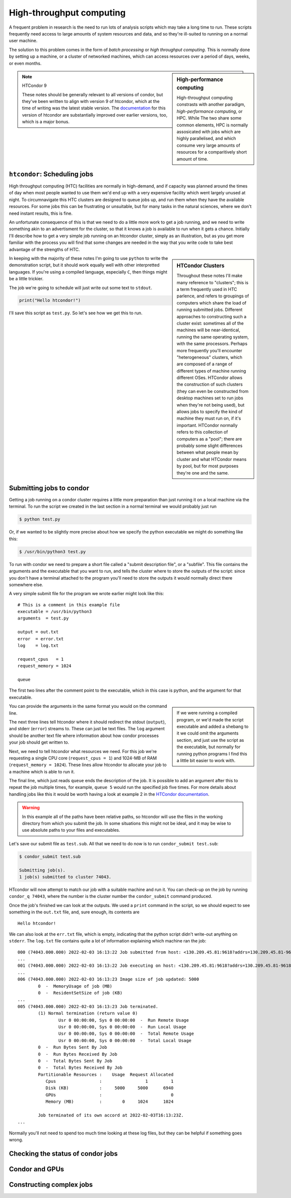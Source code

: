 High-throughput computing
=========================

A frequent problem in research is the need to run lots of analysis scripts which may take a long time to run.
These scripts frequently need access to large amounts of system resources and data, and so they're ill-suited to running on a normal user machine.

The solution to this problem comes in the form of *batch processing* or *high throughput computing*.
This is normally done by setting up a machine, or a cluster of networked machines, which can access resources over a period of days, weeks, or even months.


.. sidebar:: High-performance computing

   High-throughput computing constrasts with another paradigm, *high-performance computing*, or HPC.
   While The two share some common elements, HPC is normally assosicated with jobs which are highly parallelised, and which consume very large amounts of resources for a comparitively short amount of time.

.. note:: HTCondor 9

   These notes should be generally relevant to all versions of condor, but they've been written to align with version 9 of htcondor, which at the time of writing was the latest stable version.
   The `documentation <https://htcondor.readthedocs.io/en/feature/>`_ for this version of htcondor are substantially improved over earlier versions, too, which is a major bonus.
   

``htcondor``: Scheduling jobs
-----------------------------

High throughput computing (HTC) facilities are normally in high-demand, and if capacity was planned around the times of day when most people wanted to use them we'd end up with a very expensive facility which went largely unused at night.
To circumnavigate this HTC clusters are designed to queue jobs up, and run them when they have the available resources.
For some jobs this can be frustrating or unsuitable, but for many tasks in the natural sciences, where we don't need instant results, this is fine.

An unfortunate consequence of this is that we need to do a little more work to get a job running, and we need to write something akin to an advertisment for the cluster, so that it knows a job is available to run when it gets a chance.
Initially I'll describe how to get a very simple job running on an htcondor cluster, simply as an illustration, but as you get more familiar with the process you will find that some changes are needed in the way that you write code to take best advantage of the strengths of HTC.

.. sidebar:: HTCondor Clusters

	     Throughout these notes I'll make many reference to "clusters"; this is a term frequently used in HTC parlence, and refers to groupings of computers which share the load of running submitted jobs.
	     Different approaches to constructing such a cluster exist: sometimes all of the machines will be near-identical, running the same operating system, with the same processors.
	     Perhaps more frequently you'll encounter "heterogeneous" clusters, which are composed of a range of different types of machine running different OSes.
	     HTCondor allows the construction of such clusters (they can even be constructed from desktop machines set to run jobs when they're not being used), but allows jobs to specify the kind of machine they must run on, if it's important.
	     HTCondor normally refers to this collection of computers as a "pool"; there are probably some slight differences between what people mean by cluster and what HTCondor means by pool, but for most purposes they're one and the same.

In keeping with the majority of these notes I'm going to use ``python`` to write the demonstration script, but it should work equally well with other interpretted languages.
If you're using a compiled language, especially ``C``, then things might be a little trickier.

The job we're going to schedule will just write out some text to ``stdout``.

.. code-block:: python

		print("Hello htcondor!")

I'll save this script as ``test.py``.
So let's see how we get this to run.

Submitting jobs to condor
-------------------------

Getting a job running on a condor cluster requires a little more preparation than just running it on a local machine via the terminal.
To run the script we created in the last section in a normal terminal we would probably just run

.. code:: bash

	  $ python test.py

Or, if we wanted to be slightly more precise about how we specify the python executable we might do something like this:

.. code:: bash

	  $ /usr/bin/python3 test.py

To run with condor we need to prepare a short file called a "submit description file", or a "subfile".
This file contains the arguments and the executable that you want to run, and tells the cluster where to store the outputs of the script: since you don't have a terminal attached to the program you'll need to store the outputs it would normally direct there somewhere else.

A very simple submit file for the program we wrote earlier might look like this:

::
   
   # This is a comment in this example file
   executable = /usr/bin/python3
   arguments  = test.py

   output = out.txt
   error  = error.txt
   log    = log.txt

   request_cpus   = 1
   request_memory = 1024

   queue

The first two lines after the comment point to the executable, which in this case is python, and the argument for that executable.

.. sidebar::

   If we were running a compiled program, or we'd made the script executable and added a shebang to it we could omit the arguments section, and just use the script as the executable, but normally for running python programs I find this a little bit easier to work with.

You can provide the arguments in the same format you would on the command line.

The next three lines tell htcondor where it should redirect the stdout (``output``), and stderr (``error``) streams to.
These can just be text files.
The ``log`` argument should be another text file where information about how condor processes your job should get written to.

Next, we need to tell htcondor what resources we need.
For this job we're requesting a single CPU core (``request_cpus = 1``) and 1024-MB of RAM (``request_memory = 1024``).
These lines allow htcondor to allocate your job to a machine which is able to run it.

The final line, which just reads ``queue`` ends the description of the job.
It is possible to add an argument after this to repeat the job multiple times, for example, ``queue 5`` would run the specified job five times.
For more details about handling jobs like this it would be worth having a look at example 2 in the `HTCondor documentation <https://htcondor.readthedocs.io/en/latest/users-manual/submitting-a-job.html>`_.

.. warning:: In this example all of the paths have been relative paths, so htcondor will use the files in the working directory from which you submit the job.
	     In some situations this might not be ideal, and it may be wise to use absolute paths to your files and executables.

Let's save our submit file as ``test.sub``.
All that we need to do now is to run ``condor_submit test.sub``:

.. code:: bash

	  $ condor_submit test.sub
	  
	  Submitting job(s).
	  1 job(s) submitted to cluster 74043.

HTcondor will now attempt to match our job with a suitable machine and run it.
You can check-up on the job by running ``condor_q 74043``, where the number is the cluster number the ``condor_submit`` command produced.

Once the job's finished we can look at the outputs.
We used a ``print`` command in the script, so we should expect to see something in the ``out.txt`` file, and, sure enough, its contents are

::

   Hello htcondor!

We can also look at the ``err.txt`` file, which is empty, indicating that the python script didn't write-out anything on ``stderr``.
The ``log.txt`` file contains quite a lot of information explaining which machine ran the job:

::

   000 (74043.000.000) 2022-02-03 16:13:22 Job submitted from host: <130.209.45.81:9618?addrs=130.209.45.81-9618&alias=wiay.astro.gla.ac.uk&noUDP&sock=schedd_3970772_e555>
   ...
   001 (74043.000.000) 2022-02-03 16:13:22 Job executing on host: <130.209.45.81:9618?addrs=130.209.45.81-9618&alias=wiay.astro.gla.ac.uk&noUDP&sock=startd_3970772_e555>
   ...
   006 (74043.000.000) 2022-02-03 16:13:23 Image size of job updated: 5000
	   0  -  MemoryUsage of job (MB)
	   0  -  ResidentSetSize of job (KB)
   ...
   005 (74043.000.000) 2022-02-03 16:13:23 Job terminated.
	   (1) Normal termination (return value 0)
		   Usr 0 00:00:00, Sys 0 00:00:00  -  Run Remote Usage
		   Usr 0 00:00:00, Sys 0 00:00:00  -  Run Local Usage
		   Usr 0 00:00:00, Sys 0 00:00:00  -  Total Remote Usage
		   Usr 0 00:00:00, Sys 0 00:00:00  -  Total Local Usage
	   0  -  Run Bytes Sent By Job
	   0  -  Run Bytes Received By Job
	   0  -  Total Bytes Sent By Job
	   0  -  Total Bytes Received By Job
	   Partitionable Resources :    Usage  Request Allocated 
	      Cpus                 :                 1         1 
	      Disk (KB)            :     5000     5000      6940 
	      GPUs                 :                           0 
	      Memory (MB)          :        0     1024      1024 

	   Job terminated of its own accord at 2022-02-03T16:13:23Z.
   ...

Normally you'll not need to spend too much time looking at these log files, but they can be helpful if something goes wrong.

Checking the status of condor jobs
----------------------------------


Condor and GPUs
---------------

Constructing complex jobs
-------------------------
